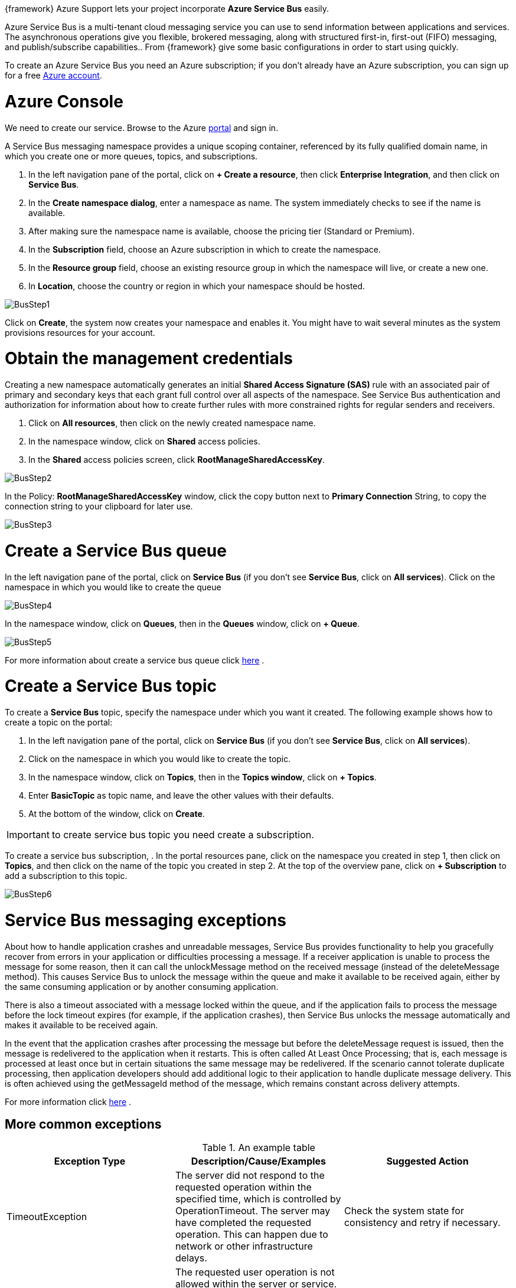 :fragment:

{framework} Azure Support lets your project incorporate *Azure Service Bus* easily.  

Azure Service Bus is a multi-tenant cloud messaging service you can use to send information between applications and services. The asynchronous operations give you flexible, brokered messaging, along with structured first-in, first-out (FIFO) messaging, and publish/subscribe capabilities..
From {framework} give some basic configurations in order to start using quickly.

To create an Azure Service Bus you need an Azure subscription; if you don't already have an Azure subscription, you can sign up for a free https://azure.microsoft.com/es-es/free/[ Azure account].

= Azure Console

We need to create our service. Browse to the Azure https://portal.azure.com/[portal] and sign in.

A Service Bus messaging namespace provides a unique scoping container, referenced by its fully qualified domain name, in which you create one or more queues, topics, and subscriptions.

. In the left navigation pane of the portal, click on *+ Create a resource*, then click *Enterprise Integration*, and then click on *Service Bus*.

. In the *Create namespace dialog*, enter a namespace as name. The system immediately checks to see if the name is available.

. After making sure the namespace name is available, choose the pricing tier (Standard or Premium).

. In the *Subscription* field, choose an Azure subscription in which to create the namespace.

. In the *Resource group* field, choose an existing resource group in which the namespace will live, or create a new one.

. In *Location*, choose the country or region in which your namespace should be hosted.

image::altemista-cloudfwk-documentation/azure/BusStep1.png[align="center"]

Click on *Create*, the system now creates your namespace and enables it. You might have to wait several minutes as the system provisions resources for your account.

= Obtain the management credentials

Creating a new namespace automatically generates an initial *Shared Access Signature (SAS)* rule with an associated pair of primary and secondary keys that each grant full control over all aspects of the namespace. See Service Bus authentication and authorization for information about how to create further rules with more constrained rights for regular senders and receivers.

. Click on *All resources*, then click on the newly created namespace name.

. In the namespace window, click on *Shared* access policies.

. In the *Shared* access policies screen, click *RootManageSharedAccessKey*.

image::altemista-cloudfwk-documentation/azure/BusStep2.png[align="center"]


In the Policy: *RootManageSharedAccessKey* window, click the copy button next to *Primary Connection* String, to copy the connection string to your clipboard for later use. 

image::altemista-cloudfwk-documentation/azure/BusStep3.png[align="center"]


= Create a Service Bus queue

In the left navigation pane of the portal, click on *Service Bus* (if you don't see *Service Bus*, click on *All services*).
Click on the namespace in which you would like to create the queue

image::altemista-cloudfwk-documentation/azure/BusStep4.png[align="center"]


In the namespace window, click on *Queues*, then in the *Queues* window, click on  *+ Queue*.

image::altemista-cloudfwk-documentation/azure/BusStep5.png[align="center"]

For more information about create a service bus queue click https://docs.microsoft.com/en-us/azure/service-bus-messaging/service-bus-quickstart-portal#create-a-queue[here] .

= Create a Service Bus topic 

To create a *Service Bus* topic, specify the namespace under which you want it created. The following example shows how to create a topic on the portal:

. In the left navigation pane of the portal, click on *Service Bus* (if you don't see *Service Bus*, click on *All services*).
. Click on the namespace in which you would like to create the topic.
. In the namespace window, click on *Topics*, then in the *Topics window*, click on *+ Topics*.
. Enter *BasicTopic* as topic name, and leave the other values with their defaults.
. At the bottom of the window, click on *Create*.

IMPORTANT: to create service bus topic you need create a subscription.

To create a service bus subscription, 
. In the portal resources pane, click on the namespace you created in step 1, then click on *Topics*, and then click on the name of the topic you created in step 2.
At the top of the overview pane, click on *+ Subscription* to add a subscription to this topic.

image::altemista-cloudfwk-documentation/azure/BusStep6.png[align="center"]

= Service Bus messaging exceptions

About how to handle application crashes and unreadable messages, Service Bus provides functionality to help you gracefully recover from errors in your application or difficulties processing a message. 
If a receiver application is unable to process the message for some reason, then it can call the unlockMessage method on the received message (instead of the deleteMessage method).
This causes Service Bus to unlock the message within the queue and make it available to be received again, either by the same consuming application or by another consuming application.

There is also a timeout associated with a message locked within the queue, and if the application fails to process the message before the lock timeout expires (for example, if the application crashes), 
then Service Bus unlocks the message automatically and makes it available to be received again.

In the event that the application crashes after processing the message but before the deleteMessage request is issued,
then the message is redelivered to the application when it restarts. This is often called At Least Once Processing; that is, each message is processed at least once but in certain situations the same message may be redelivered.
 If the scenario cannot tolerate duplicate processing, then application developers should add additional logic to their application to handle duplicate message delivery. This is often achieved using the getMessageId method of the message, 
 which remains constant across delivery attempts.

For more information click https://docs.microsoft.com/en-us/azure/service-bus-messaging/service-bus-messaging-exceptions[here] .

== More common exceptions

.An example table
[options="header,footer"]
|=======================
|Exception Type |Description/Cause/Examples     |Suggested Action
|TimeoutException   |	The server did not respond to the requested operation within the specified time, which is controlled by OperationTimeout. The server may have completed the requested operation. This can happen due to network or other infrastructure delays.    |Check the system state for consistency and retry if necessary. 
|InvalidOperationException  |	The requested user operation is not allowed within the server or service. See the exception message for details. For example, Complete() generates this exception if the message was received in ReceiveAndDelete mode.    |Check the code and the documentation. Make sure the requested operation is valid.
|OperationCanceledException   |An attempt is made to invoke an operation on an object that has already been closed, aborted, or disposed. In rare cases, the ambient transaction is already disposed.     |Check the code and make sure it does not invoke operations on a disposed object.
|UnauthorizedAccessException   |The TokenProvider object could not acquire a token, the token is invalid, or the token does not contain the claims required to perform the operation. | Make sure the token provider is created with the correct values. Check the configuration of the Access Control service.
|ArgumentException
 ArgumentNullException       
 ArgumentOutOfRangeException  |One or more arguments supplied to the method are invalid.
The URI supplied to NamespaceManager or Create contains path segment(s).
The URI scheme supplied to NamespaceManager or Create is invalid. 
The property value is larger than 32 KB. |Check the calling code and make sure the arguments are correct.
|MessageNotFoundException   |Attempt to receive a message with a particular sequence number. This message is not found. |Make sure the message has not been received already. Check the deadletter queue to see if the message has been deadlettered.

|=======================


== Deadletter Queues 

Deadletter queue use for setting aside messages that cannot be processed, and how to receive from the deadletter queue to inspect, repair, and resubmit such messages.

All Service Bus Queues and Subscriptions have a secondary sub-queue, called the dead-letter queue (DLQ).

This sub-queue does not need to be explicitly created and cannot be deleted or otherwise managed independent of the main entity. The purpose of the Dead-Letter Queue (DLQ) is accept and hold messages that cannot be delivered to any receiver or messages that could not be processed. Read more about Dead-Letter Queues in the product https://docs.microsoft.com/es-es/azure/service-bus-messaging/service-bus-dead-letter-queues[documentation] .


== Time To Live

The basic functionality of the TimeToLive option for messages as well as handling of the deadletter queue where messages can optionally be stored by the system as they expire.

The payload inside of a message, or a command or inquiry that a message conveys to a receiver, is almost always subject to some form of application-level expiration deadline. After such a deadline, the content shall no longer be delivered, or the requested operation shall no longer be executed.

The https://docs.microsoft.com/es-es/azure/service-bus-messaging/message-expiration[Time-to-Live] helps witzh this by dropping such expired messages inside the broker. The expiration for any individual message can be controlled by setting the TimeToLive system-defined property, which specifies a relative duration. The expiration becomes an absolute instant when the message is enqueued into the entity.

== Duplicate detection

If an application fails due to a fatal error immediately after it sends a message, and the restarted application instance erroneously believes that the prior message delivery did not occur, a subsequent send causes the same message to appear in the system twice.

It is also possible for an error at the client or network level to occur a moment earlier, and for a sent message to be committed into the queue, with the acknowledgment not successfully returned to the client.
This scenario leaves the client in doubt about the outcome of the send operation.







